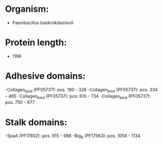 * Organism:
- Paenibacillus baekrokdamisoli
* Protein length:
- 1196
* Adhesive domains:
-Collagen_bind (PF05737): pos. 190 - 326
-Collagen_bind (PF05737): pos. 334 - 465
-Collagen_bind (PF05737): pos. 610 - 734
-Collagen_bind (PF05737): pos. 750 - 877
* Stalk domains:
-SpaA (PF17802): pos. 915 - 986
-Big_9 (PF17963): pos. 1058 - 1134

